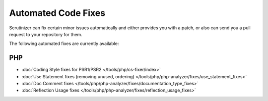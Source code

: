 Automated Code Fixes
--------------------

Scrutinizer can fix certain minor issues automatically and either provides you with a patch, or also can
send you a pull request to your repository for them.

The following automated fixes are currently available:

PHP
~~~
- :doc:`Coding Style fixes for PSR1/PSR2 </tools/php/cs-fixer/index>`
- :doc:`Use Statement fixes (removing unused, ordering) </tools/php/php-analyzer/fixes/use_statement_fixes>`
- :doc:`Doc Comment fixes </tools/php/php-analyzer/fixes/documentation_type_fixes>`
- :doc:`Reflection Usage fixes </tools/php/php-analyzer/fixes/reflection_usage_fixes>`
